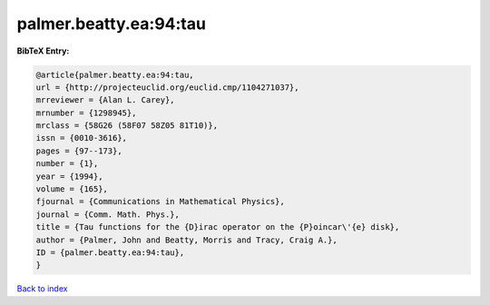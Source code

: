 palmer.beatty.ea:94:tau
=======================

.. :cite:t:`palmer.beatty.ea:94:tau`

.. bibliography:: ../../All.bib

**BibTeX Entry:**

.. code-block:: bibtex

   @article{palmer.beatty.ea:94:tau,
   url = {http://projecteuclid.org/euclid.cmp/1104271037},
   mrreviewer = {Alan L. Carey},
   mrnumber = {1298945},
   mrclass = {58G26 (58F07 58Z05 81T10)},
   issn = {0010-3616},
   pages = {97--173},
   number = {1},
   year = {1994},
   volume = {165},
   fjournal = {Communications in Mathematical Physics},
   journal = {Comm. Math. Phys.},
   title = {Tau functions for the {D}irac operator on the {P}oincar\'{e} disk},
   author = {Palmer, John and Beatty, Morris and Tracy, Craig A.},
   ID = {palmer.beatty.ea:94:tau},
   }

`Back to index <../index>`_
